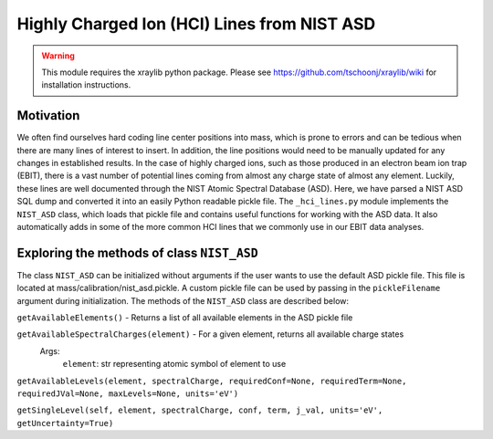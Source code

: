 Highly Charged Ion (HCI) Lines from NIST ASD
============================================

.. warning:: This module requires the xraylib python package. Please see https://github.com/tschoonj/xraylib/wiki for installation instructions.


Motivation
----------
We often find ourselves hard coding line center positions into mass, 
which is prone to errors and can be tedious when there are many lines of interest to insert.
In addition, the line positions would need to be manually updated for any changes in established results.
In the case of highly charged ions, such as those produced in an electron beam ion trap (EBIT),
there is a vast number of potential lines coming from almost any charge state of almost any element.
Luckily, these lines are well documented through the NIST Atomic Spectral Database (ASD). 
Here, we have parsed a NIST ASD SQL dump and converted it into an easily Python readable pickle file.
The ``_hci_lines.py`` module implements the ``NIST_ASD`` class, 
which loads that pickle file and contains useful functions for working with the ASD data.
It also automatically adds in some of the more common HCI lines that we commonly use in our EBIT data analyses.


Exploring the methods of class ``NIST_ASD``
-------------------------------------------
The class ``NIST_ASD`` can be initialized without arguments if the user wants to use the default ASD pickle file.
This file is located at mass/calibration/nist_asd.pickle.
A custom pickle file can be used by passing in the ``pickleFilename`` argument during initialization.
The methods of the ``NIST_ASD`` class are described below:

``getAvailableElements()`` - Returns a list of all available elements in the ASD pickle file

``getAvailableSpectralCharges(element)`` - For a given element, returns all available charge states
  Args:
    ``element``: str representing atomic symbol of element to use

``getAvailableLevels(element, spectralCharge, requiredConf=None, requiredTerm=None, requiredJVal=None, maxLevels=None, units='eV')``

``getSingleLevel(self, element, spectralCharge, conf, term, j_val, units='eV', getUncertainty=True)``


.. testcode::

  import mass.calibration._hci_lines
